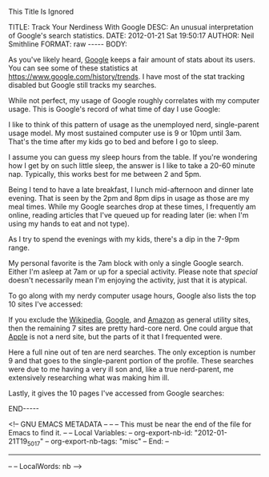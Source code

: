 
This Title Is Ignored

#+BEGIN_HTML

<!-- NANOBLOGGER METADATA - BEGIN -->

TITLE:  Track Your Nerdiness With Google
DESC:   An unusual interpretation of Google's search statistics.
DATE:   2012-01-21 Sat 19:50:17
AUTHOR: Neil Smithline
FORMAT: raw
-----
BODY:
<!-- NANOBLOGGER METADATA - END -->

<!-- The posting body follows this END_HTML directive -->
#+END_HTML
As you've likely heard, [[http://google.com][Google]] keeps a fair amount of stats about its users. You can see some of these statistics at https://www.google.com/history/trends. I have most of the stat tracking disabled but Google still tracks my searches.

While not perfect, my usage of Google roughly correlates with my computer usage. This is Google's record of what time of day I use Google:
[[/uploads/images/GoogleTrends.png]]

I like to think of this pattern of usage as the unemployed nerd, single-parent usage model. My most sustained computer use is 9 or 10pm until 3am. That's the time after my kids go to bed and before I go to sleep.

I assume you can guess my sleep hours from the table. If you're wondering how I get by on such little sleep, the answer is I like to take a 20-60 minute nap. Typically, this works best for me between 2 and 5pm. 

Being I tend to have a late breakfast, I lunch mid-afternoon and dinner late evening. That is seen by the 2pm and 8pm dips in usage as those are my meal times. While my Google searches drop at these times, I frequently am online, reading articles that I've queued up for reading later (ie: when I'm using my hands to eat and not type).

As I try to spend the evenings with my kids, there's a dip in the 7-9pm range.

My personal favorite is the 7am block with only a single Google search. Either I'm asleep at 7am or up for a special activity. Please note that /special/ doesn't necessarily mean I'm enjoying the activity, just that it is atypical.

To go along with my nerdy computer usage hours, Google also lists the top 10 sites I've accessed:
  # http://en.wikipedia.org
  # http://help.ubuntu.com
  # http://www.google.com
  # http://forum.xda-developers.com
  # http://www.emacswiki.org
  # http://code.google.com
  # http://ubuntuforums.org
  # http://www.apple.com
  # http://stackoverflow.com
  # http://www.amazon.com

If you exclude the [[http://en.wikipedia.org][Wikipedia]], [[http://google.com][Google]], and [[http://amazon.com][Amazon]] as general utility sites, then the remaining 7 sites are pretty hard-core nerd. One could argue that [[http://apple.com][Apple]] is not a nerd site, but the parts of it that I frequented were.

  # [[http://google.com/search?q=disable unity][disable unity]]
  # [[http://google.com/search?q=ext4 macosx][ext4 macosx]]
  # [[http://google.com/search?q=dumpkeys][dumpkeys]]
  # [[http://google.com/search?q=partition magic][partition magic]]
  # [[http://google.com/search?q=macosx usb filesystems][macosx usb filesystems]]
  # [[http://google.com/search?q=gpt mbr macosx rescue][gpt mbr macosx rescue]]
  # [[https://help.ubuntu.com/search.html?cof=FORID%3A9&cx=003883529982892832976%3Ae2vwumte3fq&ie=UTF-8&q=iso-scan&sa=Search][https://help.ubuntu.com/11.04/index.html "iso-scan"]] (this is a [[http://www.google.com/cse/][Google Custom Search]] for the [[http://ubuntu.com][Ubuntu 11.04]] documentation)
  # [[http://google.com/search?q=cocoadialog][cocoadialog]]
  # [[http://google.com/search?q=nih rickets][nih rickets]]
  # [[http://google.com/search?q=mythbuntu backend-setup h][mythbuntu backend-setup hangs]]

Here a full nine out of ten are nerd searches. The only exception is number 9 and that goes to the single-parent portion of the profile. These searches were due to me having a very ill son and, like a true nerd-parent, me extensively researching what was making him ill.

Lastly, it gives the 10 pages I've accessed from Google searches:
  # [[https://help.ubuntu.com/community/MactelSupportTeam/AppleIntelInstallation][MactelSupportTeam/AppleIntelInstallation - Community Ubuntu Documentation]]
  # [[http://www.ubuntu.com/download/ubuntu/download&amp][Download | Ubuntu]]
  # [[https://wiki.ubuntu.com/Grub2&amp;ei=jWwbT9HiOYXqwgXb-enNAw][Grub2 - Ubuntu Wiki]]
  # <a title="Google Custom Search - Site search and more" href="/history/url?url=http://www.google.com/cse/&amp;ei=jWwbT9HiOYXqwgXb-enNAw&amp;sig2=265R1Z4F4L-wfqpY_23N7Q&amp;ct=top_c"><nobr>Google Custom Search - Site search and more</nobr></a>
  # [[http://xquartz.macosforge.org/][XQuartz]]
  # [[http://www.ncbi.nlm.nih.gov/pubmedhealth/PMH0001384/][Rickets - PubMed Health]]
  # <a title="Rickets: MedlinePlus Medical Encyclopedia" href="/history/url?url=http://www.nlm.nih.gov/medlineplus/ency/article/000344.htm&amp;ei=jWwbT9HiOYXqwgXb-enNAw&amp;sig2=ArMJGjGwUmGrR-ZdM-T8qA&amp;ct=top_c"><nobr>Rickets: MedlinePlus Medical Encyclopedia</nobr></a>
  # <a title="ext4 - Wikipedia, the free encyclopedia" href="/history/url?url=http://en.wikipedia.org/wiki/Ext4&amp;ei=jWwbT9HiOYXqwgXb-enNAw&amp;sig2=7kQPY0HE_adcoOZtK-_gbA&amp;ct=top_c"><nobr>ext4 - Wikipedia, the free encyclopedia</nobr></a>
  # <a title="Blacktree" href="/history/url?url=http://www.blacktree.com/&amp;ei=jWwbT9HiOYXqwgXb-enNAw&amp;sig2=WcOoVuJODnqVpnOv9pujkQ&amp;ct=top_c"><nobr>Blacktree</nobr></a>
  # <a title="rEFIt - An EFI Boot Menu and Toolkit" href="/history/url?url=http://refit.sourceforge.net/&amp;ei=jWwbT9HiOYXqwgXb-enNAw&amp;sig2=Y8sxjIVpHFWuz0KBE1ouTg&amp;ct=top_c"><nobr>rEFIt - An EFI Boot Menu and 

#+BEGIN_HTML

END-----
<!-- The end of the NanoBlogger posting -->

#+END_HTML

<!-- GNU EMACS METADATA --
--
-- This must be near the end of the file for Emacs to find it.
--
-- Local Variables:
-- org-export-nb-id:     "2012-01-21T19_50_17"
-- org-export-nb-tags:   "misc"
-- End: 
--
------------------------------------------------
--
-- LocalWords: nb
-->

